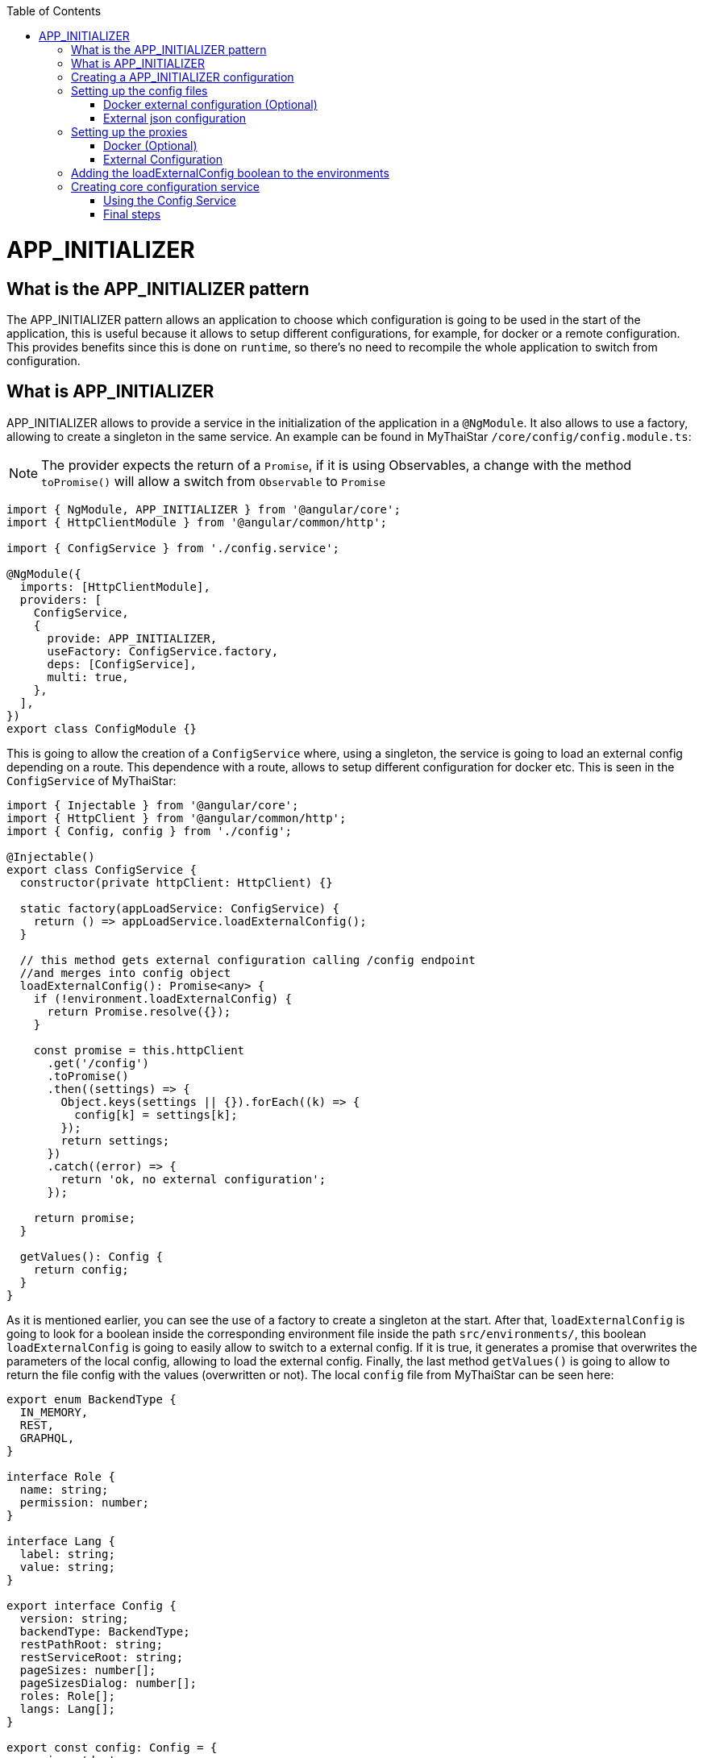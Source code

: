 :toc: macro

ifdef::env-github[]
:tip-caption: :bulb:
:note-caption: :information_source:
:important-caption: :heavy_exclamation_mark:
:caution-caption: :fire:
:warning-caption: :warning:
endif::[]

toc::[]
:idprefix:
:idseparator: -
:reproducible:
:source-highlighter: rouge
:listing-caption: Listing

= APP_INITIALIZER

== What is the APP_INITIALIZER pattern

The APP_INITIALIZER pattern allows an application to choose which configuration is going to be used in the start of the application, this is useful because it allows to setup different configurations, for example, for docker or a remote configuration. This provides benefits since this is done on `runtime`, so there's no need to recompile the whole application to switch from configuration.

== What is APP_INITIALIZER

APP_INITIALIZER allows to provide a service in the initialization of the application in a `@NgModule`. It also allows to use a factory, allowing to create a singleton in the same service. An example can be found in MyThaiStar `/core/config/config.module.ts`:

[NOTE]
====
The provider expects the return of a `Promise`, if it is using Observables, a change with the method `toPromise()` will allow a switch from `Observable` to `Promise`
====

[source, TypeScript]
----
import { NgModule, APP_INITIALIZER } from '@angular/core';
import { HttpClientModule } from '@angular/common/http';

import { ConfigService } from './config.service';

@NgModule({
  imports: [HttpClientModule],
  providers: [
    ConfigService,
    {
      provide: APP_INITIALIZER,
      useFactory: ConfigService.factory,
      deps: [ConfigService],
      multi: true,
    },
  ],
})
export class ConfigModule {}
----

This is going to allow the creation of a `ConfigService` where, using a singleton, the service is going to load an external config depending on a route. This dependence with a route, allows to setup different configuration for docker etc. This is seen in the `ConfigService` of MyThaiStar:

[source, TypeScript]
----
import { Injectable } from '@angular/core';
import { HttpClient } from '@angular/common/http';
import { Config, config } from './config';

@Injectable()
export class ConfigService {
  constructor(private httpClient: HttpClient) {}

  static factory(appLoadService: ConfigService) {
    return () => appLoadService.loadExternalConfig();
  }

  // this method gets external configuration calling /config endpoint 
  //and merges into config object
  loadExternalConfig(): Promise<any> {
    if (!environment.loadExternalConfig) {
      return Promise.resolve({});
    }

    const promise = this.httpClient
      .get('/config')
      .toPromise()
      .then((settings) => {
        Object.keys(settings || {}).forEach((k) => {
          config[k] = settings[k];
        });
        return settings;
      })
      .catch((error) => {
        return 'ok, no external configuration';
      });

    return promise;
  }

  getValues(): Config {
    return config;
  }
}
----

As it is mentioned earlier, you can see the use of a factory to create a singleton at the start. After that, `loadExternalConfig` is going to look for a boolean inside the corresponding environment file inside the path `src/environments/`, this boolean `loadExternalConfig` is going to easily allow to switch to a external config. If it is true, it generates a promise that overwrites the parameters of the local config, allowing to load the external config. Finally, the last method `getValues()` is going to allow to return the file config with the values (overwritten or not). The local `config` file from MyThaiStar can be seen here:

[source, TypeScript]
----
export enum BackendType {
  IN_MEMORY,
  REST,
  GRAPHQL,
}

interface Role {
  name: string;
  permission: number;
}

interface Lang {
  label: string;
  value: string;
}

export interface Config {
  version: string;
  backendType: BackendType;
  restPathRoot: string;
  restServiceRoot: string;
  pageSizes: number[];
  pageSizesDialog: number[];
  roles: Role[];
  langs: Lang[];
}

export const config: Config = {
  version: 'dev',
  backendType: BackendType.REST,
  restPathRoot: 'http://localhost:8081/mythaistar/',
  restServiceRoot: 'http://localhost:8081/mythaistar/services/rest/',
  pageSizes: [8, 16, 24],
  pageSizesDialog: [4, 8, 12],
  roles: [
    { name: 'CUSTOMER', permission: 0 },
    { name: 'WAITER', permission: 1 },
  ],
  langs: [
    { label: 'English', value: 'en' },
    { label: 'Deutsch', value: 'de' },
    { label: 'Español', value: 'es' },
    { label: 'Català', value: 'ca' },
    { label: 'Français', value: 'fr' },
    { label: 'Nederlands', value: 'nl' },
    { label: 'हिन्दी', value: 'hi' },
    { label: 'Polski', value: 'pl' },
    { label: 'Русский', value: 'ru' },
    { label: 'български', value: 'bg' },
  ],
};
----

Finally, inside a environment file `src/environments/environment.ts` the use of the boolean `loadExternalConfig` is seen:

[source, TypeScript]
----
// The file contents for the current environment will overwrite these during build.
// The build system defaults to the dev environment which uses `environment.ts`, but if you do
// `ng build --env=prod` then `environment.prod.ts` will be used instead.
// The list of which env maps to which file can be found in `.angular-cli.json`.

export const environment: {
  production: boolean;
  loadExternalConfig: boolean;
} = { production: false, loadExternalConfig: false };
----


== Creating a APP_INITIALIZER configuration

This section is going to be used to create a new `APP_INITIALIZER` basic example. For this, a basic app with angular is going to be generated using `ng new "appname"` substituting `appname` for the name of the app opted.

== Setting up the config files

=== Docker external configuration (Optional)

This section is only done if there's a docker configuration in the app you are setting up this type of configuration.

1.- Create in the root folder `/docker-external-config.json`. This external config is going to be used when the application is loaded with docker (if the boolean to load the external configuration is set to true). Here you need to add all the config parameter you want to load with docker:

[source, json]
----
{
    "version": "docker-version"
}
----

2.- In the root, in the file `/Dockerfile` angular is going to copy the `docker-external-config.json` that was created before into the nginx html route:

[source, ]
----
....
COPY docker-external-config.json /usr/share/nginx/html/docker-external-config.json
....
----

=== External json configuration 

1.- Create a json file in the route `/src/external-config.json`. This external config is going to be used when the application is loaded with the start script (if the boolean to load the external configuration is set to true). Here you need to add all the config parameter you want to load:

[source, json]
----
{
    "version": "external-config"
}
----

2.- The file named `/angular.json` located at the root is going to be modified to add the file `external-config.json` that was just created to both `"assets"` inside `Build` and `Test`:

[source, json]
----
	....
	"build": {
          ....
            "assets": [
              "src/assets",
              "src/data",
              "src/favicon.ico",
              "src/manifest.json",
              "src/external-config.json"
            ]	
	        ....
        "test": {
	  ....
	   "assets": [
              "src/assets",
              "src/data",
              "src/favicon.ico",
              "src/manifest.json",
              "src/external-config.json"
            ]
	  ....
----

== Setting up the proxies

This step is going to setup two proxies. This is going to allow to load the config desired by the context, in case that it is using docker to load the app or in case it loads the app with angular. Loading different files is made possible by the fact that the `ConfigService` method `loadExternalConfig()` looks for the path `/config`.

=== Docker (Optional)

1.- This step is going to be for docker. Add `docker-external-config.json` to nginx configuration (`/nginx.conf`) that is in the root of the application:

[source,]
----
....
  location  ~ ^/config {
        alias /usr/share/nginx/html/docker-external-config.json;
  }
....
----

=== External Configuration

1.- Now the file `/proxy.conf.json`, needs to be created/modified this file can be found in the root of the application. In this file you can add the route of the external configuration in `target` and the name of the file in `^/config:`:

[source, json]
----
....
  "/config": {
    "target": "http://localhost:4200",
    "secure": false,
    "pathRewrite": {
      "^/config": "/external-config.json"
    }
  }
....
----

2.- The file `package.json` found in the root of the application is gonna use the start script to load the proxy config that was just created:

[source, json]
----
  "scripts": {
....
    "start": "ng serve --proxy-config proxy.conf.json -o",
....
----

== Adding the loadExternalConfig boolean to the environments

In order to load an external config we need to add the loadExternalConfig boolean to the environments. To do so, inside the folder `environments/` the files are going to get modified adding this boolean to each environment that is going to be used. In this case, only two environments are going to be modified (`environment.ts` and `environment.prod.ts`). Down below there's an example of the modification being done in the `environment.prod.ts`:

[source, TypeScript]
----
export const environment: {
  production: boolean;
  loadExternalConfig: boolean;
} = { production: false, loadExternalConfig: false };
----

In the file in first instance there's the declaration of the types of the variables. After that, there's the definition of those variables. This variable `loadExternalConfig` is going to be used by the service, allowing to setup a external config just by switching the `loadExternalConfig` to true. 

== Creating core configuration service

In order to create the whole configuration module three are going to be created:

1.- Create in the core `app/core/config/` a `config.ts`

[source, TypeScript]
----
  export interface Config {
    version: string;
  }

  export const config: Config = {
    version: 'dev'
  };
----

Taking a look to this file, it creates a interface (`Config`) that is going to be used by the variable that exports (`export const config: Config`). This variable `config` is going to be used by the service that is going to be created.

2.- Create in the core `app/core/config/` a `config.service.ts`:

[source, TypeScript]
----
import { Injectable } from '@angular/core';
import { HttpClient } from '@angular/common/http';
import { Config, config } from './config';

@Injectable()
export class ConfigService {
  constructor(private httpClient: HttpClient) {}

  static factory(appLoadService: ConfigService) {
    return () => appLoadService.loadExternalConfig();
  }

  // this method gets external configuration calling /config endpoint 
  // and merges into config object
  loadExternalConfig(): Promise<any> {
    if (!environment.loadExternalConfig) {
      return Promise.resolve({});
    }

    const promise = this.httpClient
      .get('/config')
      .toPromise()
      .then((settings) => {
        Object.keys(settings || {}).forEach((k) => {
          config[k] = settings[k];
        });
        return settings;
      })
      .catch((error) => {
        return 'ok, no external configuration';
      });

    return promise;
  }

  getValues(): Config {
    return config;
  }
}
----

As it was explained in previous steps, at first, there is a factory that uses the method `loadExternalConfig()`, this factory is going to be used in later steps in the module. After that, the `loadExternalConfig()` method checks if the boolean in the environment is false. If it is false it will return the promise resolved with the normal config. Else, it is going to load the external config in the path (`/config`), and overwrite the values from the external config to the config that's going to be used by the app, this is all returned in a promise.

3.- Create in the core a module for the config `app/core/config/` a `config.module.ts`:

[source, TypeScript]
----
import { NgModule, APP_INITIALIZER } from '@angular/core';
import { HttpClientModule } from '@angular/common/http';

import { ConfigService } from './config.service';

@NgModule({
  imports: [HttpClientModule],
  providers: [
    ConfigService,
    {
      provide: APP_INITIALIZER,
      useFactory: ConfigService.factory,
      deps: [ConfigService],
      multi: true,
    },
  ],
})
export class ConfigModule {}
----

As seen earlier, the `ConfigService` is added to the module. In this addition, the app is initialized(`provide`) and it uses the factory that was created in the `ConfigService` loading the config with or without the external values depending on the boolean in the `config`.

=== Using the Config Service

As a first step, in the file `/app/app.module.ts` the `ConfigModule` created earlier in the other step is going to be imported:

[source, TypeScript]
----

  imports: [
    ....
    ConfigModule,
    ....
  ]
----

After that, the `ConfigService` is going to be injected into the `app.component.ts`

[source, TypeScript]
----
....
import { ConfigService } from './core/config/config.service';
....
export class AppComponent {
....
  constructor(public configService: ConfigService) { }
....
----

Finally, for this demonstration app, the component `app/app.component.html` is going to show the version of the config it is using at that moment.

[source, html]
----
<div style="text-align:center">
  <h1>
    Welcome to {{ title }}!
  </h1>
</div>
<h2>Here is the configuration version that is using angular right now: {{configService.getValues().version}}</h2>
----

=== Final steps

The script `start` that was created earlier in the `package.json` (`npm start`) is going to be used to start the application. After that, modifying the boolean `loadExternalConfig` inside the corresponding environment file inside `/app/environments/` should show the different config versions.

image::images/app-initializer/loadExternalConfigFalse.png[, link="images/loadExternalConfigFalse.png"]

image::images/app-initializer/loadExternalConfigTrue.png[, link="images/loadExternalConfigTrue.png"]
